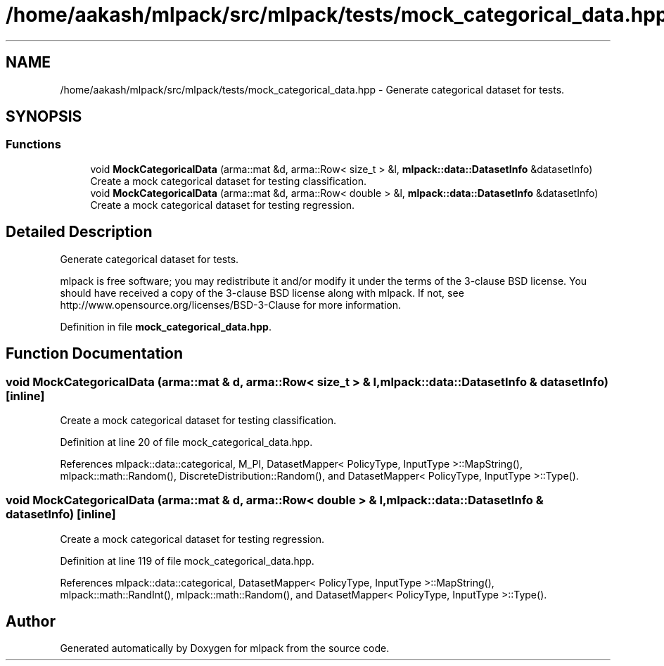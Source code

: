 .TH "/home/aakash/mlpack/src/mlpack/tests/mock_categorical_data.hpp" 3 "Sun Aug 22 2021" "Version 3.4.2" "mlpack" \" -*- nroff -*-
.ad l
.nh
.SH NAME
/home/aakash/mlpack/src/mlpack/tests/mock_categorical_data.hpp \- Generate categorical dataset for tests\&.  

.SH SYNOPSIS
.br
.PP
.SS "Functions"

.in +1c
.ti -1c
.RI "void \fBMockCategoricalData\fP (arma::mat &d, arma::Row< size_t > &l, \fBmlpack::data::DatasetInfo\fP &datasetInfo)"
.br
.RI "Create a mock categorical dataset for testing classification\&. "
.ti -1c
.RI "void \fBMockCategoricalData\fP (arma::mat &d, arma::Row< double > &l, \fBmlpack::data::DatasetInfo\fP &datasetInfo)"
.br
.RI "Create a mock categorical dataset for testing regression\&. "
.in -1c
.SH "Detailed Description"
.PP 
Generate categorical dataset for tests\&. 

mlpack is free software; you may redistribute it and/or modify it under the terms of the 3-clause BSD license\&. You should have received a copy of the 3-clause BSD license along with mlpack\&. If not, see http://www.opensource.org/licenses/BSD-3-Clause for more information\&. 
.PP
Definition in file \fBmock_categorical_data\&.hpp\fP\&.
.SH "Function Documentation"
.PP 
.SS "void MockCategoricalData (arma::mat & d, arma::Row< size_t > & l, \fBmlpack::data::DatasetInfo\fP & datasetInfo)\fC [inline]\fP"

.PP
Create a mock categorical dataset for testing classification\&. 
.PP
Definition at line 20 of file mock_categorical_data\&.hpp\&.
.PP
References mlpack::data::categorical, M_PI, DatasetMapper< PolicyType, InputType >::MapString(), mlpack::math::Random(), DiscreteDistribution::Random(), and DatasetMapper< PolicyType, InputType >::Type()\&.
.SS "void MockCategoricalData (arma::mat & d, arma::Row< double > & l, \fBmlpack::data::DatasetInfo\fP & datasetInfo)\fC [inline]\fP"

.PP
Create a mock categorical dataset for testing regression\&. 
.PP
Definition at line 119 of file mock_categorical_data\&.hpp\&.
.PP
References mlpack::data::categorical, DatasetMapper< PolicyType, InputType >::MapString(), mlpack::math::RandInt(), mlpack::math::Random(), and DatasetMapper< PolicyType, InputType >::Type()\&.
.SH "Author"
.PP 
Generated automatically by Doxygen for mlpack from the source code\&.
